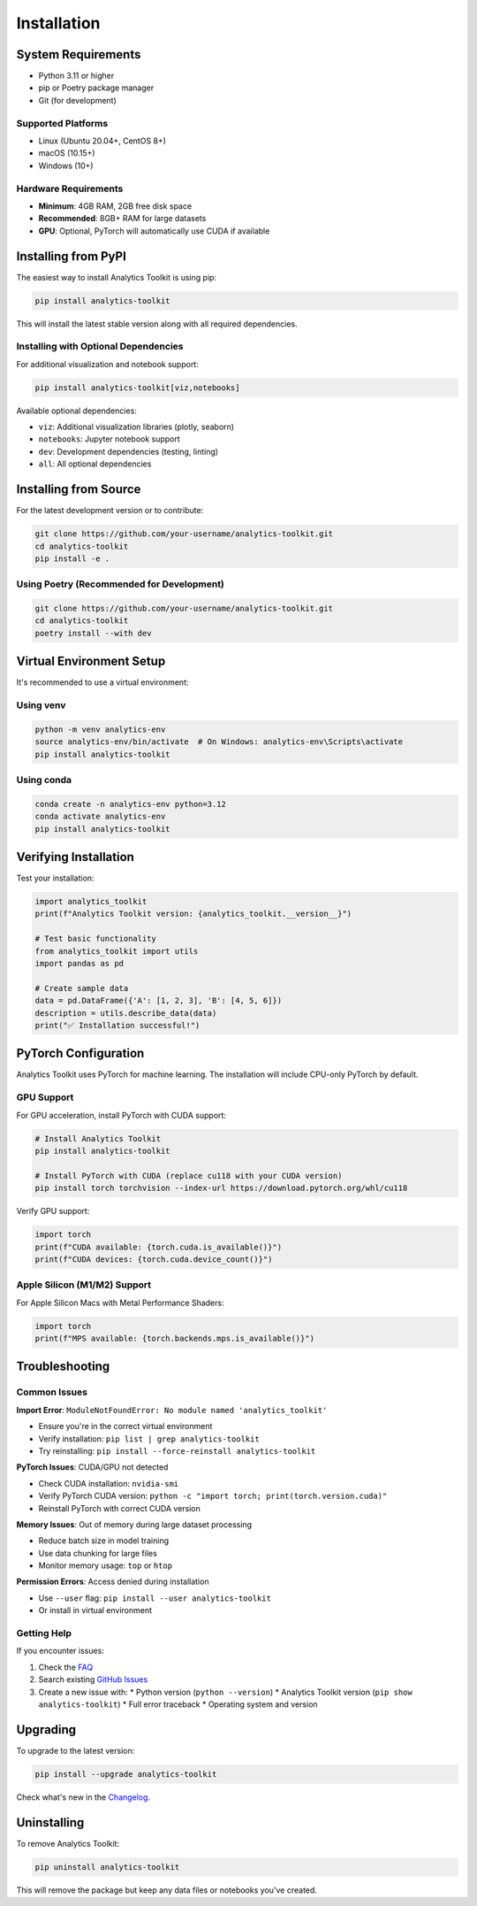 Installation
============

System Requirements
-------------------

* Python 3.11 or higher
* pip or Poetry package manager
* Git (for development)

Supported Platforms
~~~~~~~~~~~~~~~~~~~

* Linux (Ubuntu 20.04+, CentOS 8+)
* macOS (10.15+)
* Windows (10+)

Hardware Requirements
~~~~~~~~~~~~~~~~~~~~~

* **Minimum**: 4GB RAM, 2GB free disk space
* **Recommended**: 8GB+ RAM for large datasets
* **GPU**: Optional, PyTorch will automatically use CUDA if available

Installing from PyPI
--------------------

The easiest way to install Analytics Toolkit is using pip:

.. code-block:: bash

   pip install analytics-toolkit

This will install the latest stable version along with all required dependencies.

Installing with Optional Dependencies
~~~~~~~~~~~~~~~~~~~~~~~~~~~~~~~~~~~~~

For additional visualization and notebook support:

.. code-block:: bash

   pip install analytics-toolkit[viz,notebooks]

Available optional dependencies:

* ``viz``: Additional visualization libraries (plotly, seaborn)
* ``notebooks``: Jupyter notebook support
* ``dev``: Development dependencies (testing, linting)
* ``all``: All optional dependencies

Installing from Source
----------------------

For the latest development version or to contribute:

.. code-block:: bash

   git clone https://github.com/your-username/analytics-toolkit.git
   cd analytics-toolkit
   pip install -e .

Using Poetry (Recommended for Development)
~~~~~~~~~~~~~~~~~~~~~~~~~~~~~~~~~~~~~~~~~~

.. code-block:: bash

   git clone https://github.com/your-username/analytics-toolkit.git
   cd analytics-toolkit
   poetry install --with dev

Virtual Environment Setup
-------------------------

It's recommended to use a virtual environment:

Using venv
~~~~~~~~~~

.. code-block:: bash

   python -m venv analytics-env
   source analytics-env/bin/activate  # On Windows: analytics-env\Scripts\activate
   pip install analytics-toolkit

Using conda
~~~~~~~~~~~

.. code-block:: bash

   conda create -n analytics-env python=3.12
   conda activate analytics-env
   pip install analytics-toolkit

Verifying Installation
---------------------

Test your installation:

.. code-block:: python

   import analytics_toolkit
   print(f"Analytics Toolkit version: {analytics_toolkit.__version__}")

   # Test basic functionality
   from analytics_toolkit import utils
   import pandas as pd

   # Create sample data
   data = pd.DataFrame({'A': [1, 2, 3], 'B': [4, 5, 6]})
   description = utils.describe_data(data)
   print("✅ Installation successful!")

PyTorch Configuration
--------------------

Analytics Toolkit uses PyTorch for machine learning. The installation will include CPU-only PyTorch by default.

GPU Support
~~~~~~~~~~~

For GPU acceleration, install PyTorch with CUDA support:

.. code-block:: bash

   # Install Analytics Toolkit
   pip install analytics-toolkit

   # Install PyTorch with CUDA (replace cu118 with your CUDA version)
   pip install torch torchvision --index-url https://download.pytorch.org/whl/cu118

Verify GPU support:

.. code-block:: python

   import torch
   print(f"CUDA available: {torch.cuda.is_available()}")
   print(f"CUDA devices: {torch.cuda.device_count()}")

Apple Silicon (M1/M2) Support
~~~~~~~~~~~~~~~~~~~~~~~~~~~~~

For Apple Silicon Macs with Metal Performance Shaders:

.. code-block:: python

   import torch
   print(f"MPS available: {torch.backends.mps.is_available()}")

Troubleshooting
--------------

Common Issues
~~~~~~~~~~~~~

**Import Error**: ``ModuleNotFoundError: No module named 'analytics_toolkit'``

* Ensure you're in the correct virtual environment
* Verify installation: ``pip list | grep analytics-toolkit``
* Try reinstalling: ``pip install --force-reinstall analytics-toolkit``

**PyTorch Issues**: CUDA/GPU not detected

* Check CUDA installation: ``nvidia-smi``
* Verify PyTorch CUDA version: ``python -c "import torch; print(torch.version.cuda)"``
* Reinstall PyTorch with correct CUDA version

**Memory Issues**: Out of memory during large dataset processing

* Reduce batch size in model training
* Use data chunking for large files
* Monitor memory usage: ``top`` or ``htop``

**Permission Errors**: Access denied during installation

* Use ``--user`` flag: ``pip install --user analytics-toolkit``
* Or install in virtual environment

Getting Help
~~~~~~~~~~~~

If you encounter issues:

1. Check the `FAQ <#faq>`_
2. Search existing `GitHub Issues <https://github.com/your-username/analytics-toolkit/issues>`_
3. Create a new issue with:
   * Python version (``python --version``)
   * Analytics Toolkit version (``pip show analytics-toolkit``)
   * Full error traceback
   * Operating system and version

Upgrading
---------

To upgrade to the latest version:

.. code-block:: bash

   pip install --upgrade analytics-toolkit

Check what's new in the `Changelog <changelog.html>`_.

Uninstalling
-----------

To remove Analytics Toolkit:

.. code-block:: bash

   pip uninstall analytics-toolkit

This will remove the package but keep any data files or notebooks you've created.